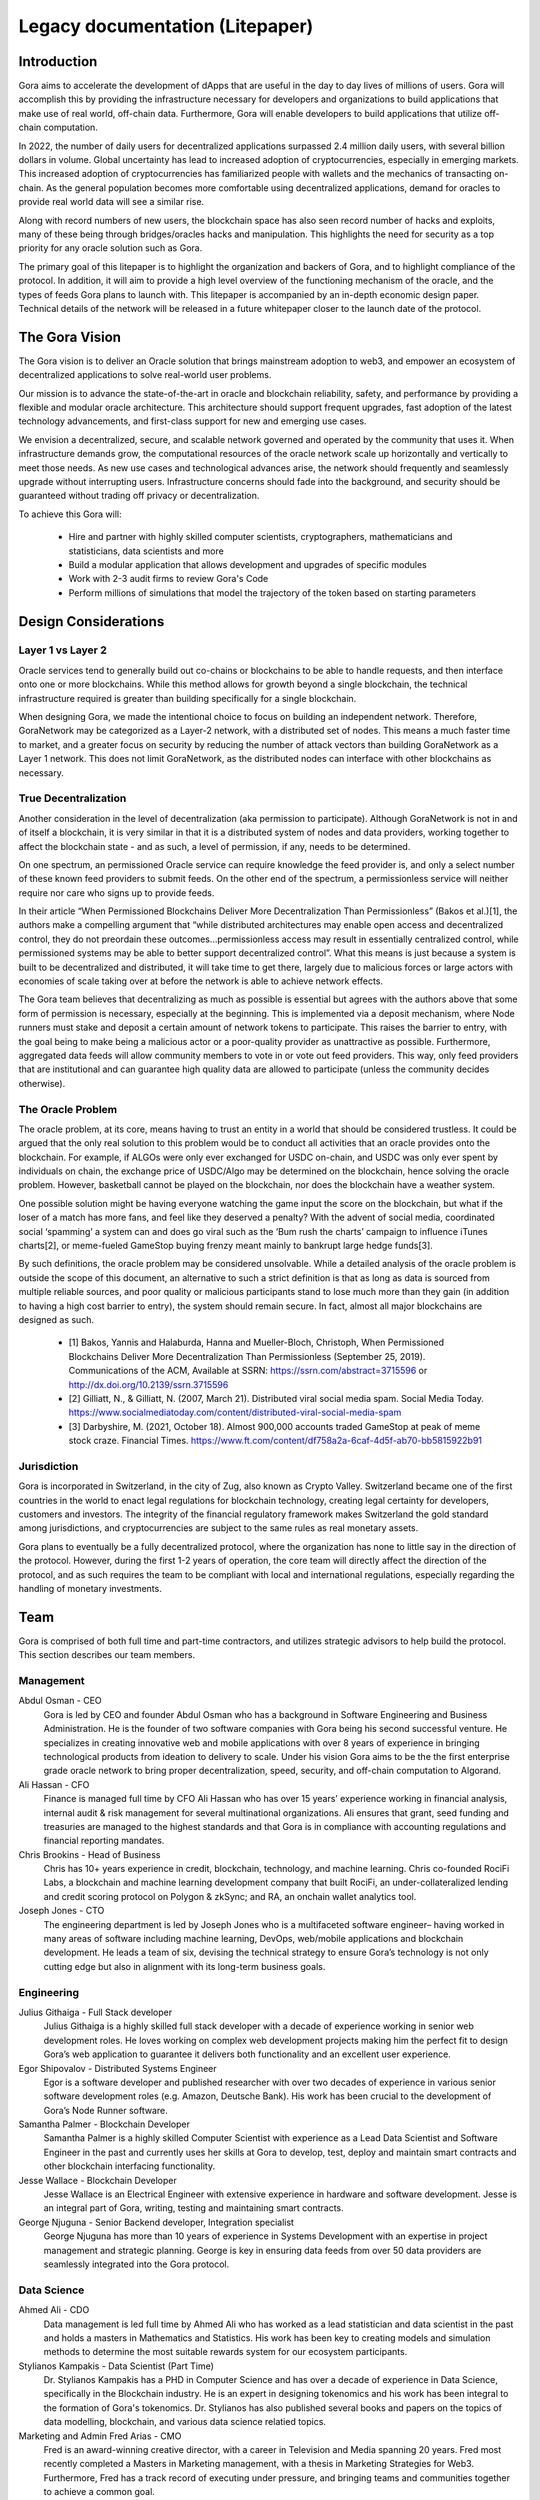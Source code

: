 ################################
Legacy documentation (Litepaper)
################################

************
Introduction
************

Gora aims to accelerate the development of dApps that are useful in the day to
day lives of millions of users. Gora will accomplish this by providing the
infrastructure necessary for developers and organizations to build applications
that make use of real world, off-chain data. Furthermore, Gora will enable
developers to build applications that utilize off-chain computation.

In 2022, the number of daily users for decentralized applications surpassed 2.4
million daily users, with several billion dollars in volume. Global uncertainty
has lead to increased adoption of cryptocurrencies, especially in emerging
markets. This increased adoption of cryptocurrencies has familiarized people
with wallets and the mechanics of transacting on-chain. As the general
population becomes more comfortable using decentralized applications, demand for
oracles to provide real world data will see a similar rise.

Along with record numbers of new users, the blockchain space has also seen
record number of hacks and exploits, many of these being through bridges/oracles
hacks and manipulation. This highlights the need for security as a top priority
for any oracle solution such as Gora.

The primary goal of this litepaper is to highlight the organization and backers
of Gora, and to highlight compliance of the protocol. In addition, it will aim
to provide a high level overview of the functioning mechanism of the oracle, and
the types of feeds Gora plans to launch with. This litepaper is accompanied by
an in-depth economic design paper. Technical details of the network will be
released in a future whitepaper closer to the launch date of the protocol.

***************
The Gora Vision
***************

The Gora vision is to deliver an Oracle solution that brings mainstream adoption
to web3, and empower an ecosystem of decentralized applications to solve
real-world user problems.

Our mission is to advance the state-of-the-art in oracle and blockchain
reliability, safety, and performance by providing a flexible and modular oracle
architecture. This architecture should support frequent upgrades, fast adoption
of the latest technology advancements, and first-class support for new and
emerging use cases.

We envision a decentralized, secure, and scalable network governed and operated
by the community that uses it. When infrastructure demands grow, the
computational resources of the oracle network scale up horizontally and
vertically to meet those needs. As new use cases and technological advances
arise, the network should frequently and seamlessly upgrade without interrupting
users. Infrastructure concerns should fade into the background, and security
should be guaranteed without trading off privacy or decentralization.

To achieve this Gora will:

 * Hire and partner with highly skilled computer scientists, cryptographers,
   mathematicians and statisticians, data scientists and more
 * Build a modular application that allows development and upgrades of specific
   modules
 * Work with 2-3 audit firms to review Gora's Code
 * Perform millions of simulations that model the trajectory of the token based
   on starting parameters

*********************
Design Considerations
*********************

==================
Layer 1 vs Layer 2
==================

Oracle services tend to generally build out co-chains or blockchains to be able
to handle requests, and then interface onto one or more blockchains. While this
method allows for growth beyond a single blockchain, the technical
infrastructure required is greater than building specifically for a single
blockchain.

When designing Gora, we made the intentional choice to focus on building an
independent network. Therefore, GoraNetwork may be categorized as a Layer-2
network, with a distributed set of nodes. This means a much faster time to
market, and a greater focus on security by reducing the number of attack vectors
than building GoraNetwork as a Layer 1 network. This does not limit GoraNetwork,
as the distributed nodes can interface with other blockchains as necessary.

=====================
True Decentralization
=====================

Another consideration in the level of decentralization (aka permission to
participate). Although GoraNetwork is not in and of itself a blockchain, it is
very similar in that it is a distributed system of nodes and data providers,
working together to affect the blockchain state - and as such, a level of
permission, if any, needs to be determined.

On one spectrum, an permissioned Oracle service can require knowledge the feed
provider is, and only a select number of these known feed providers to submit
feeds. On the other end of the spectrum, a permissionless service will neither
require nor care who signs up to provide feeds.

In their article “When Permissioned Blockchains Deliver More Decentralization
Than Permissionless” (Bakos et al.)[1], the authors make a compelling argument
that “while distributed architectures may enable open access and decentralized
control, they do not preordain these outcomes…permissionless access may result
in essentially centralized control, while permissioned systems may be able to
better support decentralized control”.  What this means is just because a system
is built to be decentralized and distributed, it will take time to get there,
largely due to malicious forces or large actors with economies of scale taking
over at before the network is able to achieve network effects.

The Gora team believes that decentralizing as much as possible is essential but
agrees with the authors above that some form of permission is necessary,
especially at the beginning. This is implemented via a deposit mechanism, where
Node runners must stake and deposit a certain amount of network tokens to
participate. This raises the barrier to entry, with the goal being to make being
a malicious actor or a poor-quality provider as unattractive as possible.
Furthermore, aggregated data feeds will allow community members to vote in or
vote out feed providers. This way, only feed providers that are institutional
and can guarantee high quality data are allowed to participate (unless the
community decides otherwise).

==================
The Oracle Problem
==================

The oracle problem, at its core, means having to trust an entity in a world that
should be considered trustless. It could be argued that the only real solution
to this problem would be to conduct all activities that an oracle provides onto
the blockchain. For example, if ALGOs were only ever exchanged for USDC
on-chain, and USDC was only ever spent by individuals on chain, the exchange
price of USDC/Algo may be determined on the blockchain, hence solving the oracle
problem. However, basketball cannot be played on the blockchain, nor does the
blockchain have a weather system.

One possible solution might be having everyone watching the game input the score
on the blockchain, but what if the loser of a match has more fans, and feel like
they deserved a penalty? With the advent of social media, coordinated social
‘spamming’ a system can and does go viral such as the ‘Bum rush the charts’
campaign to influence iTunes charts[2], or meme-fueled GameStop buying frenzy
meant mainly to bankrupt large hedge funds[3].

By such definitions, the oracle problem may be considered unsolvable. While a
detailed analysis of the oracle problem is outside the scope of this document,
an alternative to such a strict definition is that as long as data is sourced
from multiple reliable sources, and poor quality or malicious participants stand
to lose much more than they gain (in addition to having a high cost barrier to
entry), the system should remain secure. In fact, almost all major blockchains
are designed as such.

 * [1] Bakos, Yannis and Halaburda, Hanna and Mueller-Bloch, Christoph, When
   Permissioned Blockchains Deliver More Decentralization Than Permissionless
   (September 25, 2019). Communications of the ACM, Available at SSRN:
   https://ssrn.com/abstract=3715596 or http://dx.doi.org/10.2139/ssrn.3715596

 * [2] Gilliatt, N., & Gilliatt, N. (2007, March 21). Distributed viral social
   media spam. Social Media
   Today. https://www.socialmediatoday.com/content/distributed-viral-social-media-spam

 * [3] Darbyshire, M. (2021, October 18). Almost 900,000 accounts traded
   GameStop at peak of meme stock craze. Financial
   Times. https://www.ft.com/content/df758a2a-6caf-4d5f-ab70-bb5815922b91

============
Jurisdiction
============

Gora is incorporated in Switzerland, in the city of Zug, also known as Crypto
Valley. Switzerland became one of the first countries in the world to enact
legal regulations for blockchain technology, creating legal certainty for
developers, customers and investors. The integrity of the financial regulatory
framework makes Switzerland the gold standard among jurisdictions, and
cryptocurrencies are subject to the same rules as real monetary assets.

Gora plans to eventually be a fully decentralized protocol, where the
organization has none to little say in the direction of the protocol. However,
during the first 1-2 years of operation, the core team will directly affect the
direction of the protocol, and as such requires the team to be compliant with
local and international regulations, especially regarding the handling of
monetary investments.

****
Team
****

Gora is comprised of both full time and part-time contractors, and utilizes
strategic advisors to help build the protocol. This section describes our team
members.

==========
Management
==========

Abdul Osman - CEO
  Gora is led by CEO and founder Abdul Osman who has a background in Software
  Engineering and Business Administration. He is the founder of two software
  companies with Gora being his second successful venture. He specializes in
  creating innovative web and mobile applications with over 8 years of experience
  in bringing technological products from ideation to delivery to scale. Under his
  vision Gora aims to be the the first enterprise grade oracle network to bring
  proper decentralization, speed, security, and off-chain computation to Algorand.

Ali Hassan - CFO
  Finance is managed full time by CFO Ali Hassan who has over 15 years’ experience
  working in financial analysis, internal audit & risk management for several
  multinational organizations. Ali ensures that grant, seed funding and treasuries
  are managed to the highest standards and that Gora is in compliance with
  accounting regulations and financial reporting mandates.

Chris Brookins - Head of Business
  Chris has 10+ years experience in credit, blockchain, technology, and machine learning. Chris co-founded RociFi Labs, a blockchain and machine learning development company that built RociFi, an under-collateralized lending and credit scoring protocol on Polygon & zkSync; and RA, an onchain wallet analytics tool.

Joseph Jones - CTO
  The engineering department is led by Joseph Jones who is a multifaceted
  software engineer– having worked in many areas of software including machine
  learning, DevOps, web/mobile applications and blockchain development. He leads
  a team of six, devising the technical strategy to ensure Gora’s technology is
  not only cutting edge but also in alignment with its long-term business goals.

===========
Engineering
===========

Julius Githaiga - Full Stack developer
  Julius Githaiga is a highly skilled full stack developer with a decade of
  experience working in senior web development roles. He loves working on
  complex web development projects making him the perfect fit to design Gora’s
  web application to guarantee it delivers both functionality and an excellent
  user experience.

Egor Shipovalov - Distributed Systems Engineer
  Egor is a software developer and published researcher with over two decades of
  experience in various senior software development roles (e.g. Amazon, Deutsche
  Bank). His work has been crucial to the development of Gora’s Node Runner
  software.

Samantha Palmer - Blockchain Developer
  Samantha Palmer is a highly skilled Computer Scientist with experience as a Lead
  Data Scientist and Software Engineer in the past and currently uses her skills
  at Gora to develop, test, deploy and maintain smart contracts and other
  blockchain interfacing functionality.

Jesse Wallace - Blockchain Developer
  Jesse Wallace is an Electrical Engineer with extensive experience in hardware
  and software development. Jesse is an integral part of Gora, writing, testing
  and maintaining smart contracts.

George Njuguna - Senior Backend developer, Integration specialist
  George Njuguna has more than 10 years of experience in Systems Development with
  an expertise in project management and strategic planning. George is key in
  ensuring data feeds from over 50 data providers are seamlessly integrated into
  the Gora protocol.

============
Data Science
============

Ahmed Ali  - CDO 
  Data management is led full time by Ahmed Ali who has worked as a lead
  statistician and data scientist in the past and holds a masters in Mathematics
  and Statistics. His work has been key to creating models and simulation methods
  to determine the most suitable rewards system for our ecosystem participants.

Stylianos Kampakis  - Data Scientist  (Part Time)
  Dr. Stylianos Kampakis has a PHD in Computer Science and has over a decade of
  experience in Data Science, specifically in the Blockchain industry. He is an
  expert in designing tokenomics and his work has been integral to the formation
  of Gora's tokenomics. Dr. Stylianos has also published several books and papers
  on the topics of data modelling, blockchain, and various data science relatied
  topics.

Marketing and Admin Fred Arias -  CMO  
  Fred is an award-winning creative director, with a career in Television and
  Media spanning 20 years. Fred most recently completed a Masters in Marketing
  management, with a thesis in Marketing Strategies for Web3. Furthermore, Fred
  has a track record of executing under pressure, and bringing teams and
  communities together to achieve a common goal.

Adam Kinley  - Director Of Strategic Partnerships
  Adam Kinley is an experienced business development account executive and
  consultant and is responsible for increasing brand awareness for Gora and
  developing strategic partnerships. He accomplishes this by meeting with
  investors, onboarding institutional feed providers and educating developer teams
  on network functionality, feed providers/tiers, staking options, validator
  nodes, and our overall tokenomics.

Andre Bussanich - Creative Director
  Andre Bussanich is an award winning storyteller with over two decades of
  experience working as a Creative Director in advertising, video animation, and
  social media marketing. Using his unique set of skills, he directs all creative
  projects and shapes the standards of our brand identity at Gora.

Amal Osman - Social Media Coordinator/Digital Producer
  Amal Osman has worked as a videographer, photographer, and podcast producer in
  the past and uses her creative skills to produce high quality videos and other
  social media content. Working closely with our creative director Amal is tasked
  with positioning Gora as a hub for all types of Oracle and Blockchain related
  content.

========
Advisors
========

Gora is advised by several experts with a wide range of skills. The section
below describes our appointed advisors.

Olu Omoyele 
  Olu is a governer at Algorand, graduate of Oxford, Harvard and MIT and Executive
  Leader with nearly two decades of experience in Financial Regulatory Policy &
  Risk Management in both the public and private sectors. He has worked for the
  Bank of England, Bank of America Merrill Lynch and Visa in the past. He also
  serves as an advisor for multiple Fintech startups and Blockchain companies. He
  provides a valuable blend of financial advice from both traditional and
  decentralized finance.

dxFeed
  dxFeed offers the broadest range of data services currently available by a
  single company in the financial space and has built one of the most
  comprehensive ticker plants in the world. They are a subsidiary of Devexperts,
  who specialize in providing financial markets information and services to
  buy-side and sell-side institutions of the global financial industry,
  specifically to traders, data analysts, quants and portfolio managers. dxFeed's
  will provide high quality data to Gora and advise the technical team on how to
  most effectively format the data that Gora obtains for the dApps on the Algorand
  blockchain.

Brave New Coin
  BNC provides data, analysis and research to a global network of market
  participants. BNC's experience and expertise make them the leading provider of
  standard and non standard institutional grade, highly compliant, data solutions.
  Brave new coin advises Gora on data strategy, as well ad advertising through
  their media networl.

Patrick Sibetz
  Patrick is a quantitative analyst with an expertise in equity and derivatives
  quantitative trading. He assists Gora with token modelling.

Thomas Melskens
  Thomas Melskens is a pioneer in the blockchain space with a long history of
  involvement and leadership in the industry. Melskens has made significant
  contributions to the development and adoption of blockchain technology and has
  played a vital role in shaping the direction of the industry.